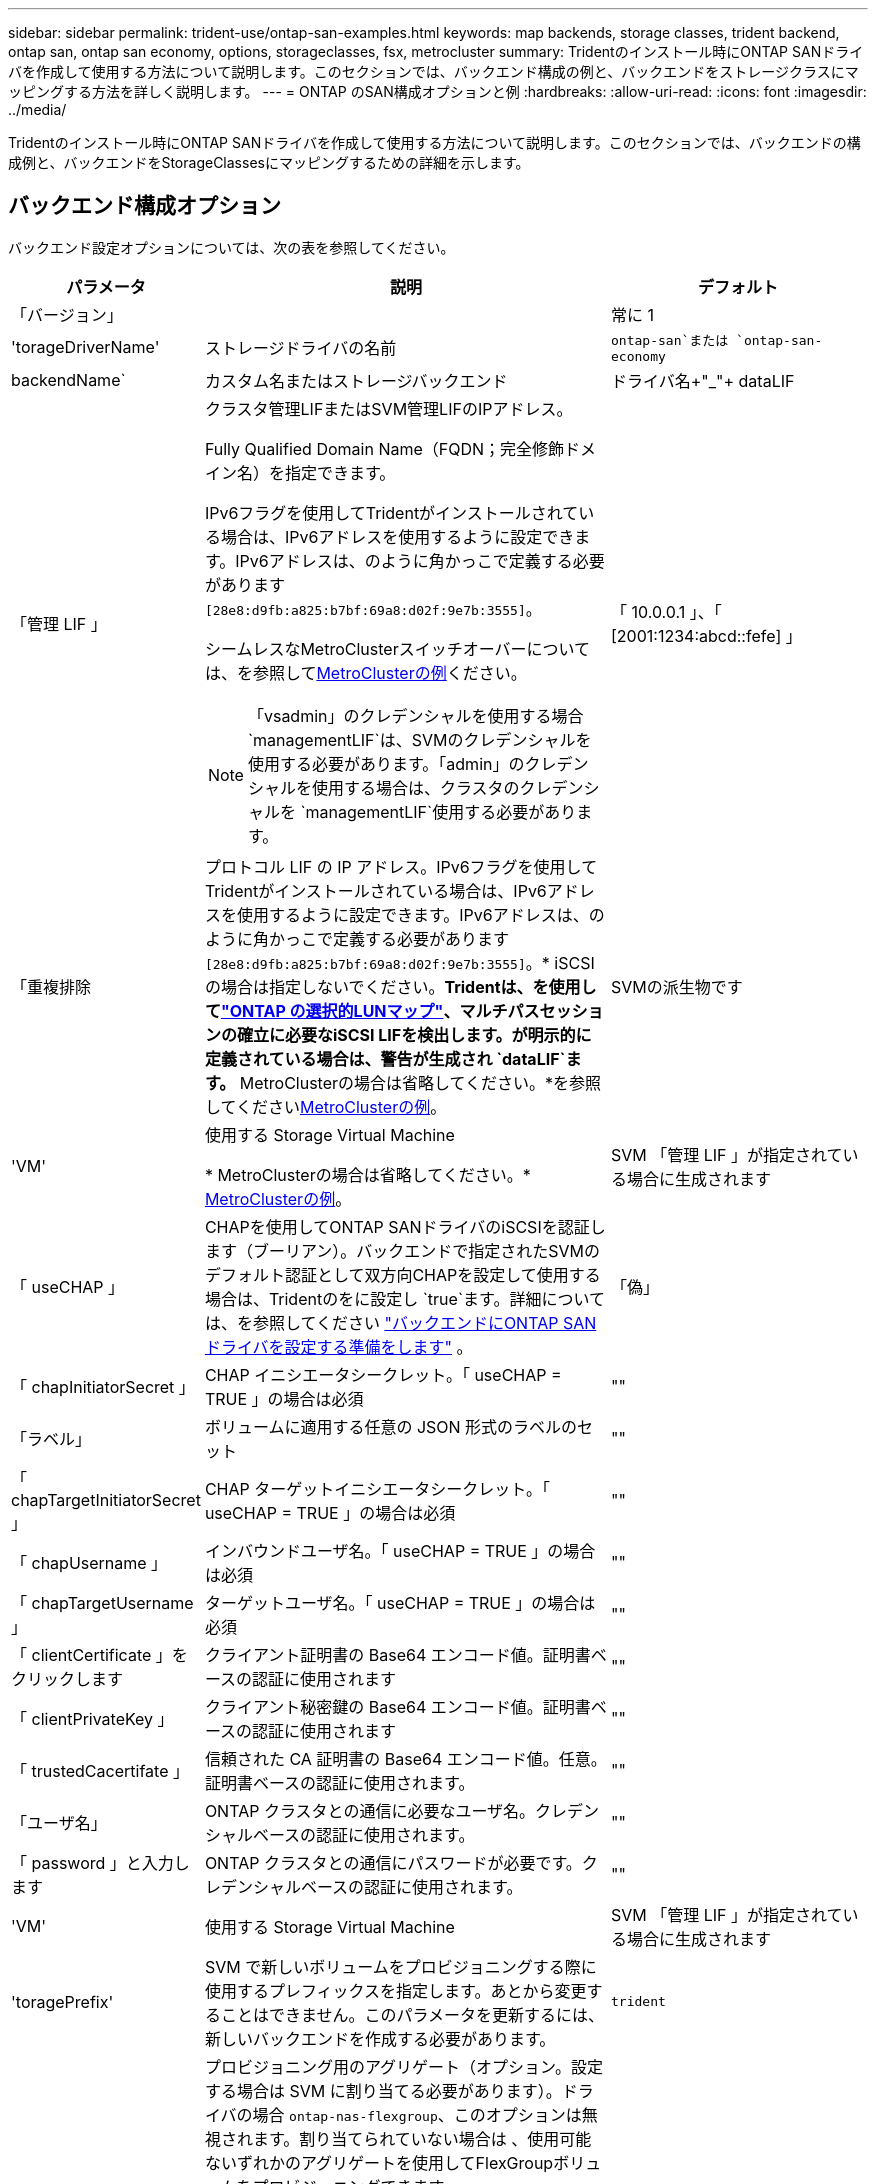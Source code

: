---
sidebar: sidebar 
permalink: trident-use/ontap-san-examples.html 
keywords: map backends, storage classes, trident backend, ontap san, ontap san economy, options, storageclasses, fsx, metrocluster 
summary: Tridentのインストール時にONTAP SANドライバを作成して使用する方法について説明します。このセクションでは、バックエンド構成の例と、バックエンドをストレージクラスにマッピングする方法を詳しく説明します。 
---
= ONTAP のSAN構成オプションと例
:hardbreaks:
:allow-uri-read: 
:icons: font
:imagesdir: ../media/


[role="lead"]
Tridentのインストール時にONTAP SANドライバを作成して使用する方法について説明します。このセクションでは、バックエンドの構成例と、バックエンドをStorageClassesにマッピングするための詳細を示します。



== バックエンド構成オプション

バックエンド設定オプションについては、次の表を参照してください。

[cols="1,3,2"]
|===
| パラメータ | 説明 | デフォルト 


| 「バージョン」 |  | 常に 1 


| 'torageDriverName' | ストレージドライバの名前 | `ontap-san`または `ontap-san-economy` 


| backendName` | カスタム名またはストレージバックエンド | ドライバ名+"_"+ dataLIF 


| 「管理 LIF 」  a| 
クラスタ管理LIFまたはSVM管理LIFのIPアドレス。

Fully Qualified Domain Name（FQDN；完全修飾ドメイン名）を指定できます。

IPv6フラグを使用してTridentがインストールされている場合は、IPv6アドレスを使用するように設定できます。IPv6アドレスは、のように角かっこで定義する必要があります `[28e8:d9fb:a825:b7bf:69a8:d02f:9e7b:3555]`。

シームレスなMetroClusterスイッチオーバーについては、を参照して<<mcc-best>>ください。


NOTE: 「vsadmin」のクレデンシャルを使用する場合 `managementLIF`は、SVMのクレデンシャルを使用する必要があります。「admin」のクレデンシャルを使用する場合は、クラスタのクレデンシャルを `managementLIF`使用する必要があります。
| 「 10.0.0.1 」、「 [2001:1234:abcd::fefe] 」 


| 「重複排除 | プロトコル LIF の IP アドレス。IPv6フラグを使用してTridentがインストールされている場合は、IPv6アドレスを使用するように設定できます。IPv6アドレスは、のように角かっこで定義する必要があります `[28e8:d9fb:a825:b7bf:69a8:d02f:9e7b:3555]`。* iSCSIの場合は指定しないでください。*Tridentは、を使用してlink:https://docs.netapp.com/us-en/ontap/san-admin/selective-lun-map-concept.html["ONTAP の選択的LUNマップ"^]、マルチパスセッションの確立に必要なiSCSI LIFを検出します。が明示的に定義されている場合は、警告が生成され `dataLIF`ます。* MetroClusterの場合は省略してください。*を参照してください<<mcc-best>>。 | SVMの派生物です 


| 'VM' | 使用する Storage Virtual Machine

* MetroClusterの場合は省略してください。* <<mcc-best>>。 | SVM 「管理 LIF 」が指定されている場合に生成されます 


| 「 useCHAP 」 | CHAPを使用してONTAP SANドライバのiSCSIを認証します（ブーリアン）。バックエンドで指定されたSVMのデフォルト認証として双方向CHAPを設定して使用する場合は、Tridentのをに設定し `true`ます。詳細については、を参照してください link:ontap-san-prep.html["バックエンドにONTAP SANドライバを設定する準備をします"] 。 | 「偽」 


| 「 chapInitiatorSecret 」 | CHAP イニシエータシークレット。「 useCHAP = TRUE 」の場合は必須 | "" 


| 「ラベル」 | ボリュームに適用する任意の JSON 形式のラベルのセット | "" 


| 「 chapTargetInitiatorSecret 」 | CHAP ターゲットイニシエータシークレット。「 useCHAP = TRUE 」の場合は必須 | "" 


| 「 chapUsername 」 | インバウンドユーザ名。「 useCHAP = TRUE 」の場合は必須 | "" 


| 「 chapTargetUsername 」 | ターゲットユーザ名。「 useCHAP = TRUE 」の場合は必須 | "" 


| 「 clientCertificate 」をクリックします | クライアント証明書の Base64 エンコード値。証明書ベースの認証に使用されます | "" 


| 「 clientPrivateKey 」 | クライアント秘密鍵の Base64 エンコード値。証明書ベースの認証に使用されます | "" 


| 「 trustedCacertifate 」 | 信頼された CA 証明書の Base64 エンコード値。任意。証明書ベースの認証に使用されます。 | "" 


| 「ユーザ名」 | ONTAP クラスタとの通信に必要なユーザ名。クレデンシャルベースの認証に使用されます。 | "" 


| 「 password 」と入力します | ONTAP クラスタとの通信にパスワードが必要です。クレデンシャルベースの認証に使用されます。 | "" 


| 'VM' | 使用する Storage Virtual Machine | SVM 「管理 LIF 」が指定されている場合に生成されます 


| 'toragePrefix' | SVM で新しいボリュームをプロビジョニングする際に使用するプレフィックスを指定します。あとから変更することはできません。このパラメータを更新するには、新しいバックエンドを作成する必要があります。 | `trident` 


| 「集約」  a| 
プロビジョニング用のアグリゲート（オプション。設定する場合は SVM に割り当てる必要があります）。ドライバの場合 `ontap-nas-flexgroup`、このオプションは無視されます。割り当てられていない場合は 、使用可能ないずれかのアグリゲートを使用してFlexGroupボリュームをプロビジョニングできます。


NOTE: SVMでアグリゲートが更新されると、Tridentコントローラを再起動せずにSVMをポーリングすることで、Tridentでアグリゲートが自動的に更新されます。ボリュームをプロビジョニングするようにTridentで特定のアグリゲートを設定している場合、アグリゲートの名前を変更するかSVMから移動すると、SVMアグリゲートのポーリング中にTridentでバックエンドが障害状態になります。アグリゲートをSVMにあるアグリゲートに変更するか、アグリゲートを完全に削除してバックエンドをオンラインに戻す必要があります。

* ASA R2*には指定しないでください。
 a| 
""



| 「 AggreglimitateUsage 」と入力します | 使用率がこの割合を超えている場合は、プロビジョニングが失敗します。Amazon FSx for NetApp ONTAPバックエンドを使用している場合は、を指定しないで `limitAggregateUsage`ください。指定されたと `vsadmin`には `fsxadmin`、アグリゲートの使用量を取得してTridentを使用して制限するために必要な権限が含まれていません。* ASA R2*には指定しないでください。 | "" （デフォルトでは適用されません） 


| 「 limitVolumeSize 」と入力します | 要求されたボリュームサイズがこの値を超えている場合、プロビジョニングが失敗します。また、LUNで管理するボリュームの最大サイズも制限します。 | ""（デフォルトでは適用されません） 


| 'lunsPerFlexvol | FlexVol あたりの最大 LUN 数。有効な範囲は 50 、 200 です | `100` 


| 「バグトレースフラグ」 | トラブルシューティング時に使用するデバッグフラグ。例：｛"api"：false、"method"：true｝

トラブルシューティングを行い、詳細なログダンプが必要な場合を除き、は使用しないでください。 | `null` 


| 「 useREST` 」 | ONTAP REST API を使用するためのブーリアンパラメータ。
`useREST`に設定する `true`と、TridentはONTAP REST APIを使用してバックエンドと通信します。に設定する `false`と、TridentはONTAPI（ZAPI）呼び出しを使用してバックエンドと通信します。この機能にはONTAP 9.11.1以降が必要です。また、使用するONTAPログインロールには、アプリケーションへのアクセス権が必要です `ontapi` 。これは、事前に定義された役割と役割によって実現され `vsadmin` `cluster-admin` ます。Trident 24.06リリースおよびONTAP 9.151以降では、が
`useREST`デフォルトでに設定されて `true`います。 `false`ONTAPI（ZAPI）呼び出しを使用するようにに変更してください。
`useREST`
`useREST` はNVMe/TCPに完全修飾されています。*指定されている場合は、ASA R2*の場合は常にに設定され `true`ます。 | `true` ONTAP 9.15.1以降の場合は、それ以外の場合は `false`。 


 a| 
`sanType`
| iSCSI、 `nvme`NVMe/TCP、または `fcp`SCSI over Fibre Channel（FC；SCSI over Fibre Channel）に対してを選択します `iscsi`。 | `iscsi` 空白の場合 


| `formatOptions`  a| 
を使用して、 `formatOptions`コマンドのコマンドライン引数を指定します。この引数 `mkfs`は、ボリュームがフォーマットされるたびに適用されます。これにより、好みに応じてボリュームをフォーマットできます。デバイスパスを除いて、mkfsコマンドオプションと同様にformatOptionsを指定してください。例：「-E nodiscard」

* `ontap-san`および `ontap-san-economy`ドライバでのみサポートされています。*
 a| 



| `limitVolumePoolSize` | ONTAP SANエコノミーバックエンドでLUNを使用する場合の、要求可能な最大FlexVolサイズ。 | "" （デフォルトでは適用されません） 


| `denyNewVolumePools` | バックエンドがLUNを格納するために新しいFlexVolボリュームを作成することを制限します `ontap-san-economy`。新しいPVのプロビジョニングには、既存のFlexVolのみが使用されます。 |  
|===


=== formatOptionsの使用に関する推奨事項

Tridentでは、フォーマット処理を高速化するために、次のオプションを推奨しています。

*-E nodiscard：*

* keep：mkfsの時点でブロックを破棄しないでください（ブロックの破棄は、最初はソリッドステートデバイスやスパース/シンプロビジョニングされたストレージで有効です）。これは廃止されたオプション「-K」に代わるもので、すべてのファイルシステム（xfs、ext3、およびext4）に適用できます。




== ボリュームのプロビジョニング用のバックエンド構成オプション

これらのオプションを使用して、のデフォルトプロビジョニングを制御できます `defaults` 設定のセクション。例については、以下の設定例を参照してください。

[cols="1,3,2"]
|===
| パラメータ | 説明 | デフォルト 


| 「平和の配分」 | space-allocation for LUN のコマンドを指定します | 「true」*を指定すると、ASA R2 *の場合はに設定され `true`ます。 


| 「平和のための準備」を参照してください | スペースリザベーションモード：「none」（シン）または「volume」（シック）。* ASA R2*の場合はに設定し `none`ます。 | "なし" 


| 「ナプショットポリシー」 | 使用するSnapshotポリシー。* ASA R2*の場合はに設定し `none`ます。 | "なし" 


| 「 QOSPolicy 」 | 作成したボリュームに割り当てる QoS ポリシーグループ。ストレージプール / バックエンドごとに QOSPolicy または adaptiveQosPolicy のいずれかを選択します。TridentでQoSポリシーグループを使用するには、ONTAP 9 .8以降が必要です。共有されていないQoSポリシーグループを使用し、ポリシーグループが各コンスティチュエントに個別に適用されるようにします。QoSポリシーグループを共有すると、すべてのワークロードの合計スループットの上限が適用されます。 | "" 


| 「 adaptiveQosPolicy 」を参照してください | アダプティブ QoS ポリシーグループ：作成したボリュームに割り当てます。ストレージプール / バックエンドごとに QOSPolicy または adaptiveQosPolicy のいずれかを選択します | "" 


| 「スナップショット予約」 | Snapshot用にリザーブされているボリュームの割合。* ASA R2*には指定しないでください。 | 次の場合は「0」 `snapshotPolicy` は「none」、それ以外の場合は「」です。 


| 'plitOnClone | 作成時にクローンを親からスプリットします | いいえ 


| 「暗号化」 | 新しいボリュームでNetApp Volume Encryption（NVE）を有効にします。デフォルトはです。 `false`このオプションを使用するには、クラスタで NVE のライセンスが設定され、有効になっている必要があります。バックエンドでNAEが有効になっている場合、TridentでプロビジョニングされたすべてのボリュームでNAEが有効になります。詳細については、を参照してくださいlink:../trident-reco/security-reco.html["TridentとNVEおよびNAEとの連携"]。 | 「false」*を指定すると、ASA R2 *の場合はに設定されます `true`。 


| `luksEncryption` | LUKS暗号化を有効にします。を参照してください link:../trident-reco/security-luks.html["Linux Unified Key Setup（LUKS；統合キーセットアップ）を使用"]。

LUKS暗号化はNVMe/TCPではサポートされません。 | "" ASA R2の場合はに設定します `false`。 


| 階層ポリシー | 「none」を使用する階層化ポリシー* ASA R2 *には指定しないでください。 |  


| `nameTemplate` | カスタムボリューム名を作成するためのテンプレート。 | "" 
|===


=== ボリュームプロビジョニングの例

デフォルトが定義されている例を次に示します。

[listing]
----
---
version: 1
storageDriverName: ontap-san
managementLIF: 10.0.0.1
svm: trident_svm
username: admin
password: <password>
labels:
  k8scluster: dev2
  backend: dev2-sanbackend
storagePrefix: alternate-trident
debugTraceFlags:
  api: false
  method: true
defaults:
  spaceReserve: volume
  qosPolicy: standard
  spaceAllocation: 'false'
  snapshotPolicy: default
  snapshotReserve: '10'

----

NOTE: ドライバを使用して作成されたすべてのボリュームについて、 `ontap-san`TridentはLUNメタデータに対応するために10%の容量をFlexVolに追加します。LUN は、ユーザが PVC で要求したサイズとまったく同じサイズでプロビジョニングされます。Tridentは、FlexVolに10%を追加します（ONTAPでは使用可能なサイズとして表示されます）。ユーザには、要求した使用可能容量が割り当てられます。また、利用可能なスペースがフルに活用されていないかぎり、 LUN が読み取り専用になることもありません。これは、 ONTAP と SAN の経済性には該当しません。

定義されたバックエンドの場合 `snapshotReserve`、Tridentは次のようにボリュームのサイズを計算します。

[listing]
----
Total volume size = [(PVC requested size) / (1 - (snapshotReserve percentage) / 100)] * 1.1
----
1.1は、LUNメタデータに対応するためにFlexVolに追加される10%のTridentです。= 5%、PVC要求= 5GiBの場合、 `snapshotReserve`ボリュームの合計サイズは5.79GiB、使用可能なサイズは5.5GiBです。 `volume show`次の例のような結果が表示されます。

image::../media/vol-show-san.png[に、 volume show コマンドの出力を示します。]

現在、既存のボリュームに対して新しい計算を行うには、サイズ変更だけを使用します。



== 最小限の設定例

次の例は、ほとんどのパラメータをデフォルトのままにする基本的な設定を示しています。これは、バックエンドを定義する最も簡単な方法です。


NOTE: TridentでAmazon FSx on NetApp ONTAPを使用している場合、NetAppでは、IPアドレスではなく、LIFのDNS名を指定することを推奨します。

.ONTAP SANの例
[%collapsible]
====
これは、 `ontap-san` ドライバ。

[listing]
----
---
version: 1
storageDriverName: ontap-san
managementLIF: 10.0.0.1
svm: svm_iscsi
labels:
  k8scluster: test-cluster-1
  backend: testcluster1-sanbackend
username: vsadmin
password: <password>
----
====
.MetroClusterの例
[#mcc-best%collapsible]
====
スイッチオーバーやスイッチバックの実行中にバックエンド定義を手動で更新する必要がないようにバックエンドを設定できます。 link:../trident-reco/backup.html#svm-replication-and-recovery["SVMのレプリケーションとリカバリ"]。

スイッチオーバーとスイッチバックをシームレスに実行するには、を使用してSVMを指定し `managementLIF`、パラメータは省略します `svm`。例：

[listing]
----
version: 1
storageDriverName: ontap-san
managementLIF: 192.168.1.66
username: vsadmin
password: password
----
====
.ONTAP SANの経済性の例
[%collapsible]
====
[listing]
----
version: 1
storageDriverName: ontap-san-economy
managementLIF: 10.0.0.1
svm: svm_iscsi_eco
username: vsadmin
password: <password>
----
====
.証明書ベースの認証の例
[%collapsible]
====
この基本的な設定例では、 `clientCertificate`、 `clientPrivateKey`および `trustedCACertificate` （信頼されたCAを使用している場合はオプション）がに入力されます `backend.json` およびは、クライアント証明書、秘密鍵、信頼されたCA証明書のbase64エンコード値をそれぞれ取得します。

[listing]
----
---
version: 1
storageDriverName: ontap-san
backendName: DefaultSANBackend
managementLIF: 10.0.0.1
svm: svm_iscsi
useCHAP: true
chapInitiatorSecret: cl9qxIm36DKyawxy
chapTargetInitiatorSecret: rqxigXgkesIpwxyz
chapTargetUsername: iJF4heBRT0TCwxyz
chapUsername: uh2aNCLSd6cNwxyz
clientCertificate: ZXR0ZXJwYXB...ICMgJ3BhcGVyc2
clientPrivateKey: vciwKIyAgZG...0cnksIGRlc2NyaX
trustedCACertificate: zcyBbaG...b3Igb3duIGNsYXNz
----
====
.双方向CHAPの例
[%collapsible]
====
次の例では、 `useCHAP` をに設定します `true`。

.ONTAP SAN CHAPの例
[listing]
----
---
version: 1
storageDriverName: ontap-san
managementLIF: 10.0.0.1
svm: svm_iscsi
labels:
  k8scluster: test-cluster-1
  backend: testcluster1-sanbackend
useCHAP: true
chapInitiatorSecret: cl9qxIm36DKyawxy
chapTargetInitiatorSecret: rqxigXgkesIpwxyz
chapTargetUsername: iJF4heBRT0TCwxyz
chapUsername: uh2aNCLSd6cNwxyz
username: vsadmin
password: <password>
----
.ONTAP SANエコノミーCHAPの例
[listing]
----
---
version: 1
storageDriverName: ontap-san-economy
managementLIF: 10.0.0.1
svm: svm_iscsi_eco
useCHAP: true
chapInitiatorSecret: cl9qxIm36DKyawxy
chapTargetInitiatorSecret: rqxigXgkesIpwxyz
chapTargetUsername: iJF4heBRT0TCwxyz
chapUsername: uh2aNCLSd6cNwxyz
username: vsadmin
password: <password>
----
====
.NVMe/TCPの例
[%collapsible]
====
ONTAPバックエンドでNVMeを使用するSVMを設定しておく必要があります。これはNVMe/TCPの基本的なバックエンド構成です。

[listing]
----
---
version: 1
backendName: NVMeBackend
storageDriverName: ontap-san
managementLIF: 10.0.0.1
svm: svm_nvme
username: vsadmin
password: password
sanType: nvme
useREST: true
----
====
.SCSI over FC（FCP）の例
[%collapsible]
====
ONTAPバックエンドでFCを使用してSVMを設定しておく必要があります。これはFCの基本的なバックエンド構成です。

[listing]
----
---
version: 1
backendName: fcp-backend
storageDriverName: ontap-san
managementLIF: 10.0.0.1
svm: svm_fc
username: vsadmin
password: password
sanType: fcp
useREST: true
----
====
.nameTemplateを使用したバックエンド構成の例
[%collapsible]
====
[listing]
----
---
version: 1
storageDriverName: ontap-san
backendName: ontap-san-backend
managementLIF: <ip address>
svm: svm0
username: <admin>
password: <password>
defaults: {
    "nameTemplate": "{{.volume.Name}}_{{.labels.cluster}}_{{.volume.Namespace}}_{{.volume.RequestName}}"
},
"labels": {"cluster": "ClusterA", "PVC": "{{.volume.Namespace}}_{{.volume.RequestName}}"}
----
====
.ONTAP SANエコノミードライバのformatOptionsの例
[%collapsible]
====
[listing]
----
version: 1
storageDriverName: ontap-san-economy
managementLIF: ''
svm: svm1
username: ''
password: "!"
storagePrefix: whelk_
debugTraceFlags:
  method: true
  api: true
defaults:
  formatOptions: "-E nodiscard"
----
====


== 仮想プールを使用するバックエンドの例

これらのサンプルバックエンド定義ファイルでは、次のような特定のデフォルトがすべてのストレージプールに設定されています。 `spaceReserve` 「なし」の場合は、 `spaceAllocation` との誤り `encryption` 実行されます。仮想プールは、ストレージセクションで定義します。

Tridentでは、[Comments]フィールドにプロビジョニングラベルが設定されます。コメントは、仮想プール上のすべてのラベルをプロビジョニング時にストレージボリュームにコピーするFlexVol volume Tridentに設定されます。ストレージ管理者は、仮想プールごとにラベルを定義したり、ボリュームをラベルでグループ化したりできます。

これらの例では、一部のストレージプールが独自の `spaceReserve`、 `spaceAllocation`および `encryption` 値、および一部のプールはデフォルト値よりも優先されます。

.ONTAP SANの例
[%collapsible]
====
[listing]
----
---
version: 1
storageDriverName: ontap-san
managementLIF: 10.0.0.1
svm: svm_iscsi
useCHAP: true
chapInitiatorSecret: cl9qxIm36DKyawxy
chapTargetInitiatorSecret: rqxigXgkesIpwxyz
chapTargetUsername: iJF4heBRT0TCwxyz
chapUsername: uh2aNCLSd6cNwxyz
username: vsadmin
password: <password>
defaults:
  spaceAllocation: 'false'
  encryption: 'false'
  qosPolicy: standard
labels:
  store: san_store
  kubernetes-cluster: prod-cluster-1
region: us_east_1
storage:
- labels:
    protection: gold
    creditpoints: '40000'
  zone: us_east_1a
  defaults:
    spaceAllocation: 'true'
    encryption: 'true'
    adaptiveQosPolicy: adaptive-extreme
- labels:
    protection: silver
    creditpoints: '20000'
  zone: us_east_1b
  defaults:
    spaceAllocation: 'false'
    encryption: 'true'
    qosPolicy: premium
- labels:
    protection: bronze
    creditpoints: '5000'
  zone: us_east_1c
  defaults:
    spaceAllocation: 'true'
    encryption: 'false'
----
====
.ONTAP SANの経済性の例
[%collapsible]
====
[listing]
----
---
version: 1
storageDriverName: ontap-san-economy
managementLIF: 10.0.0.1
svm: svm_iscsi_eco
useCHAP: true
chapInitiatorSecret: cl9qxIm36DKyawxy
chapTargetInitiatorSecret: rqxigXgkesIpwxyz
chapTargetUsername: iJF4heBRT0TCwxyz
chapUsername: uh2aNCLSd6cNwxyz
username: vsadmin
password: <password>
defaults:
  spaceAllocation: 'false'
  encryption: 'false'
labels:
  store: san_economy_store
region: us_east_1
storage:
- labels:
    app: oracledb
    cost: '30'
  zone: us_east_1a
  defaults:
    spaceAllocation: 'true'
    encryption: 'true'
- labels:
    app: postgresdb
    cost: '20'
  zone: us_east_1b
  defaults:
    spaceAllocation: 'false'
    encryption: 'true'
- labels:
    app: mysqldb
    cost: '10'
  zone: us_east_1c
  defaults:
    spaceAllocation: 'true'
    encryption: 'false'
- labels:
    department: legal
    creditpoints: '5000'
  zone: us_east_1c
  defaults:
    spaceAllocation: 'true'
    encryption: 'false'
----
====
.NVMe/TCPの例
[%collapsible]
====
[listing]
----
---
version: 1
storageDriverName: ontap-san
sanType: nvme
managementLIF: 10.0.0.1
svm: nvme_svm
username: vsadmin
password: <password>
useREST: true
defaults:
  spaceAllocation: 'false'
  encryption: 'true'
storage:
- labels:
    app: testApp
    cost: '20'
  defaults:
    spaceAllocation: 'false'
    encryption: 'false'
----
====


== バックエンドを StorageClasses にマッピングします

次のStorageClass定義は、 <<仮想プールを使用するバックエンドの例>>。を使用する `parameters.selector` フィールドでは、各StorageClassがボリュームのホストに使用できる仮想プールを呼び出します。ボリュームには、選択した仮想プール内で定義された要素があります。

* 。 `protection-gold` StorageClassは、 `ontap-san` バックエンド：ゴールドレベルの保護を提供する唯一のプールです。
+
[listing]
----
apiVersion: storage.k8s.io/v1
kind: StorageClass
metadata:
  name: protection-gold
provisioner: csi.trident.netapp.io
parameters:
  selector: "protection=gold"
  fsType: "ext4"
----
* 。 `protection-not-gold` StorageClassは、内の2番目と3番目の仮想プールにマッピングされます。 `ontap-san` バックエンド：これらは、ゴールド以外の保護レベルを提供する唯一のプールです。
+
[listing]
----
apiVersion: storage.k8s.io/v1
kind: StorageClass
metadata:
  name: protection-not-gold
provisioner: csi.trident.netapp.io
parameters:
  selector: "protection!=gold"
  fsType: "ext4"
----
* 。 `app-mysqldb` StorageClassは内の3番目の仮想プールにマッピングされます `ontap-san-economy` バックエンド：これは、mysqldbタイプアプリケーション用のストレージプール構成を提供する唯一のプールです。
+
[listing]
----
apiVersion: storage.k8s.io/v1
kind: StorageClass
metadata:
  name: app-mysqldb
provisioner: csi.trident.netapp.io
parameters:
  selector: "app=mysqldb"
  fsType: "ext4"
----
* 。 `protection-silver-creditpoints-20k` StorageClassは内の2番目の仮想プールにマッピングされます `ontap-san` バックエンド：シルバーレベルの保護と20000クレジットポイントを提供する唯一のプールです。
+
[listing]
----
apiVersion: storage.k8s.io/v1
kind: StorageClass
metadata:
  name: protection-silver-creditpoints-20k
provisioner: csi.trident.netapp.io
parameters:
  selector: "protection=silver; creditpoints=20000"
  fsType: "ext4"
----
* 。 `creditpoints-5k` StorageClassは内の3番目の仮想プールにマッピングされます `ontap-san` バックエンドと内の4番目の仮想プール `ontap-san-economy` バックエンド：これらは、5000クレジットポイントを持つ唯一のプールオファリングです。
+
[listing]
----
apiVersion: storage.k8s.io/v1
kind: StorageClass
metadata:
  name: creditpoints-5k
provisioner: csi.trident.netapp.io
parameters:
  selector: "creditpoints=5000"
  fsType: "ext4"
----
* 。 `my-test-app-sc` StorageClassはにマッピングされます `testAPP` 内の仮想プール `ontap-san` ドライバ `sanType: nvme`。これは唯一のプールサービスです。 `testApp`。
+
[listing]
----
---
apiVersion: storage.k8s.io/v1
kind: StorageClass
metadata:
  name: my-test-app-sc
provisioner: csi.trident.netapp.io
parameters:
  selector: "app=testApp"
  fsType: "ext4"
----


Tridentが選択する仮想プールを決定し、ストレージ要件が満たされるようにします。
